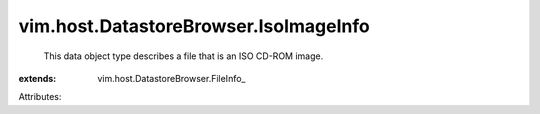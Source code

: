 
vim.host.DatastoreBrowser.IsoImageInfo
======================================
  This data object type describes a file that is an ISO CD-ROM image.
:extends: vim.host.DatastoreBrowser.FileInfo_

Attributes:
